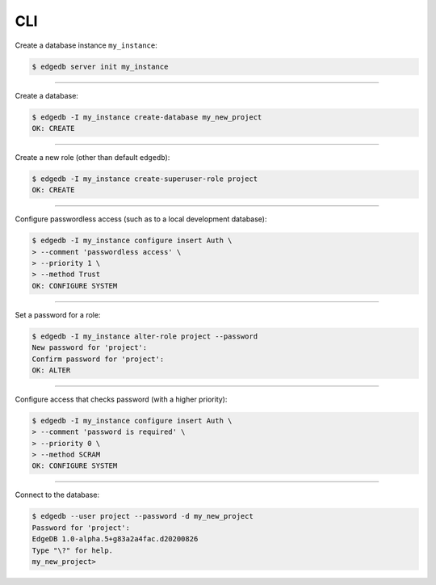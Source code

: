 .. _ref_cheatsheet_cli:

CLI
===

Create a database instance ``my_instance``:

.. code-block:: bash

    $ edgedb server init my_instance


----------


Create a database:

.. code-block:: bash

    $ edgedb -I my_instance create-database my_new_project
    OK: CREATE


----------


Create a new role (other than default ``edgedb``):

.. code-block:: bash

    $ edgedb -I my_instance create-superuser-role project
    OK: CREATE


----------


Configure passwordless access (such as to a local development database):

.. code-block:: bash

    $ edgedb -I my_instance configure insert Auth \
    > --comment 'passwordless access' \
    > --priority 1 \
    > --method Trust
    OK: CONFIGURE SYSTEM


----------


Set a password for a role:

.. code-block:: bash

    $ edgedb -I my_instance alter-role project --password
    New password for 'project':
    Confirm password for 'project':
    OK: ALTER


----------


Configure access that checks password (with a higher priority):

.. code-block:: bash

    $ edgedb -I my_instance configure insert Auth \
    > --comment 'password is required' \
    > --priority 0 \
    > --method SCRAM
    OK: CONFIGURE SYSTEM


----------


Connect to the database:

.. code-block:: bash

    $ edgedb --user project --password -d my_new_project
    Password for 'project':
    EdgeDB 1.0-alpha.5+g83a2a4fac.d20200826
    Type "\?" for help.
    my_new_project>
